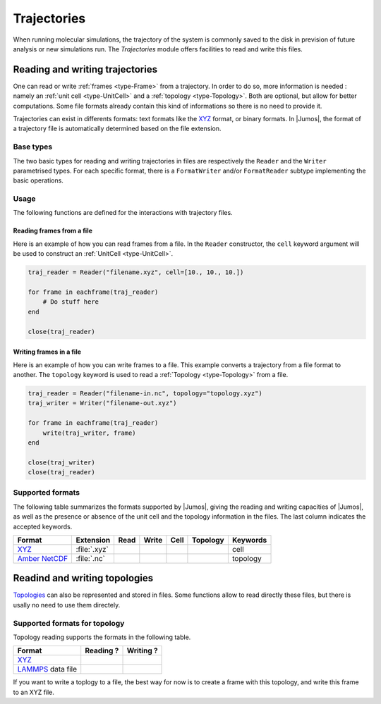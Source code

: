 .. _trajectories:

Trajectories
============

When running molecular simulations, the trajectory of the system is commonly saved
to the disk in prevision of future analysis or new simulations run. The `Trajectories`
module offers facilities to read and write this files.

Reading and writing trajectories
--------------------------------

One can read or write :ref:`frames <type-Frame>` from a trajectory. In order
to do so,  more information is needed : namely an :ref:`unit cell <type-UnitCell>`
and a :ref:`topology <type-Topology>`. Both are optional, but allow for better
computations. Some file formats already contain this kind of informations so there
is no need to provide it.

Trajectories can exist in differents formats: text formats like the `XYZ`_ format,
or binary formats. In |Jumos|, the format of a trajectory file is automatically
determined based on the file extension.

Base types
^^^^^^^^^^

The two basic types for reading and writing trajectories in files are respectively
the ``Reader`` and the ``Writer`` parametrised types. For each specific format,
there is a ``FormatWriter`` and/or ``FormatReader`` subtype implementing
the basic operations.

Usage
^^^^^

The following functions are defined for the interactions with trajectory files.

.. function:: opentraj(filename, [mode="r", topology="", kwargs...])

    Opens a trajectory file for reading or writing. The ``filename`` extension
    determines the :ref:`format <trajectory-formats>` of the trajectory.

    The ``mode`` argument can be ``"r"`` for reading or ``"w"`` for writing.

    The ``topology`` argument can be the path to a :ref:`Topology <type-Topology>`
    file, if you want to use atomic names with trajectories files in which there
    is no topological informations.

    All the keyword arguments ``kwargs`` are passed to the specific constructors.

.. function:: Reader(filename [, kwargs...])

    Creates a ``Reader`` object, by passing the keywords arguments ``kwargs`` to
    the specific constructor. This is equivalent to use the `opentraj` function
    with ``"r"`` mode.

.. function:: Writer(filename [, kwargs...])

    Creates a ``Writer`` object, by passing the keywords arguments ``kwargs`` to
    the specific constructor. This is equivalent to use the `opentraj` function
    with ``"w"`` mode.

.. function:: eachframe(::Reader [range::Range, start=first_step])

    This function creates an [interator] interface to a ``Reader``, allowing for
    constructions like ``for frame in eachframe(reader)``.

.. function:: read_next_frame!(::Reader, frame)

    Reads the next frame from  ``Reader``, and stores it into ``frame``.
    Raises an error in case of failure, and returns ``true`` if there are
    other frames to read, ``false`` otherwise.

    This function can be used in constructions such as ``while read_next_frame!(traj)``.

.. function:: read_frame!(::Reader, step, frame)

    Reads a frame at the step ``step`` from the ``Reader``, and stores it into
    ``frame``. Raises an error in the case of failure and returns ``true`` if there
    is a frame after the step ``step``, ``false`` otherwise.

.. function:: write(::Writer, frame)

    Writes the :ref:`Frame <type-Frame>` ``frame`` to the file associated with the
    ``Writer``.

.. function:: close(trajectory_file)

    Closes the file associated with a ``Reader`` or a ``Writer``.

Reading frames from a file
""""""""""""""""""""""""""

Here is an example of how you can read frames from a file. In the ``Reader``
constructor, the ``cell`` keyword argument will be used to construct an
:ref:`UnitCell <type-UnitCell>`.

.. code-block:: julia

    traj_reader = Reader("filename.xyz", cell=[10., 10., 10.])

    for frame in eachframe(traj_reader)
        # Do stuff here
    end

    close(traj_reader)

Writing frames in a file
""""""""""""""""""""""""

Here is an example of how you can write frames to a file. This example converts a
trajectory from a file format to another. The ``topology`` keyword is used to
read a :ref:`Topology <type-Topology>` from a file.

.. code-block:: julia

    traj_reader = Reader("filename-in.nc", topology="topology.xyz")
    traj_writer = Writer("filename-out.xyz")

    for frame in eachframe(traj_reader)
        write(traj_writer, frame)
    end

    close(traj_writer)
    close(traj_reader)

.. _trajectory-formats:

Supported formats
^^^^^^^^^^^^^^^^^

The following table summarizes the formats supported by |Jumos|, giving the reading
and writing capacities of |Jumos|, as well as the presence or absence of the unit cell
and the topology information in the files. The last column indicates the accepted keywords.

+------------------+--------------+--------+---------+---------+------------+-------------+
|    Format        | Extension    | Read   | Write   |  Cell   | Topology   |  Keywords   |
+==================+==============+========+=========+=========+============+=============+
| `XYZ`_           | :file:`.xyz` | |yes|  | |yes|   |  |no|   | |yes|      |  cell       |
+------------------+--------------+--------+---------+---------+------------+-------------+
| `Amber NetCDF`_  | :file:`.nc`  | |yes|  | |no|    |  |yes|  | |no|       |  topology   |
+------------------+--------------+--------+---------+---------+------------+-------------+

.. _XYZ: http://openbabel.org/wiki/XYZ
.. _Amber NetCDF: http://ambermd.org/netcdf/nctraj.xhtml

.. |yes| image:: static/img/yes.png
          :alt: Yes
          :width: 16px
          :height: 16px

.. |no| image:: static/img/no.png
          :alt: No
          :width: 16px
          :height: 16px

Readind and writing topologies
-------------------------------

`Topologies <type-Topology>`_ can also be represented and stored in files. Some
functions allow to read directly these files, but there is usally no need to use
them directely.

Supported formats for topology
^^^^^^^^^^^^^^^^^^^^^^^^^^^^^^

Topology reading supports the formats in the following table.

+----------------------+------------+------------+
|    Format            | Reading ?  | Writing ?  |
+======================+============+============+
| `XYZ`_               |  |yes|     | |yes|      |
+----------------------+------------+------------+
| `LAMMPS`_ data file  |  |yes|     | |no|       |
+----------------------+------------+------------+

.. _LAMMPS: http://lammps.sandia.gov/doc/read_data.html

If you want to write a toplogy to a file, the best way for now is to create a
frame with this topology, and write this frame to an XYZ file.

.. Adding new formats
   ^^^^^^^^^^^^^^^^^^^
   Needed functions: get_traj_infos(::Reader), read_frame!(traj::Reader{XYZReader}, step::Integer, frame::Frame)
   read_next_frame!(traj::Reader{XYZReader}, frame::Frame), close
   .. function:: register_writer(extension="ext", filetype="File Type", writer=WriterType)
   .. function:: register_reader(extension="ext", filetype="File Type", reader=ReaderType)
